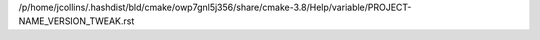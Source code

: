/p/home/jcollins/.hashdist/bld/cmake/owp7gnl5j356/share/cmake-3.8/Help/variable/PROJECT-NAME_VERSION_TWEAK.rst